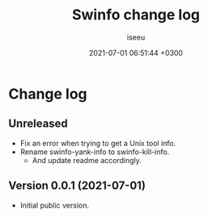 #+title: Swinfo change log
#+author: iseeu
#+date: 2021-07-01 06:51:44 +0300

* Change log

** Unreleased

- Fix an error when trying to get a Unix tool info.
- Rename swinfo-yank-info to swinfo-kill-info.
  - And update readme accordingly.

** Version 0.0.1 (2021-07-01)

- Initial public version.
